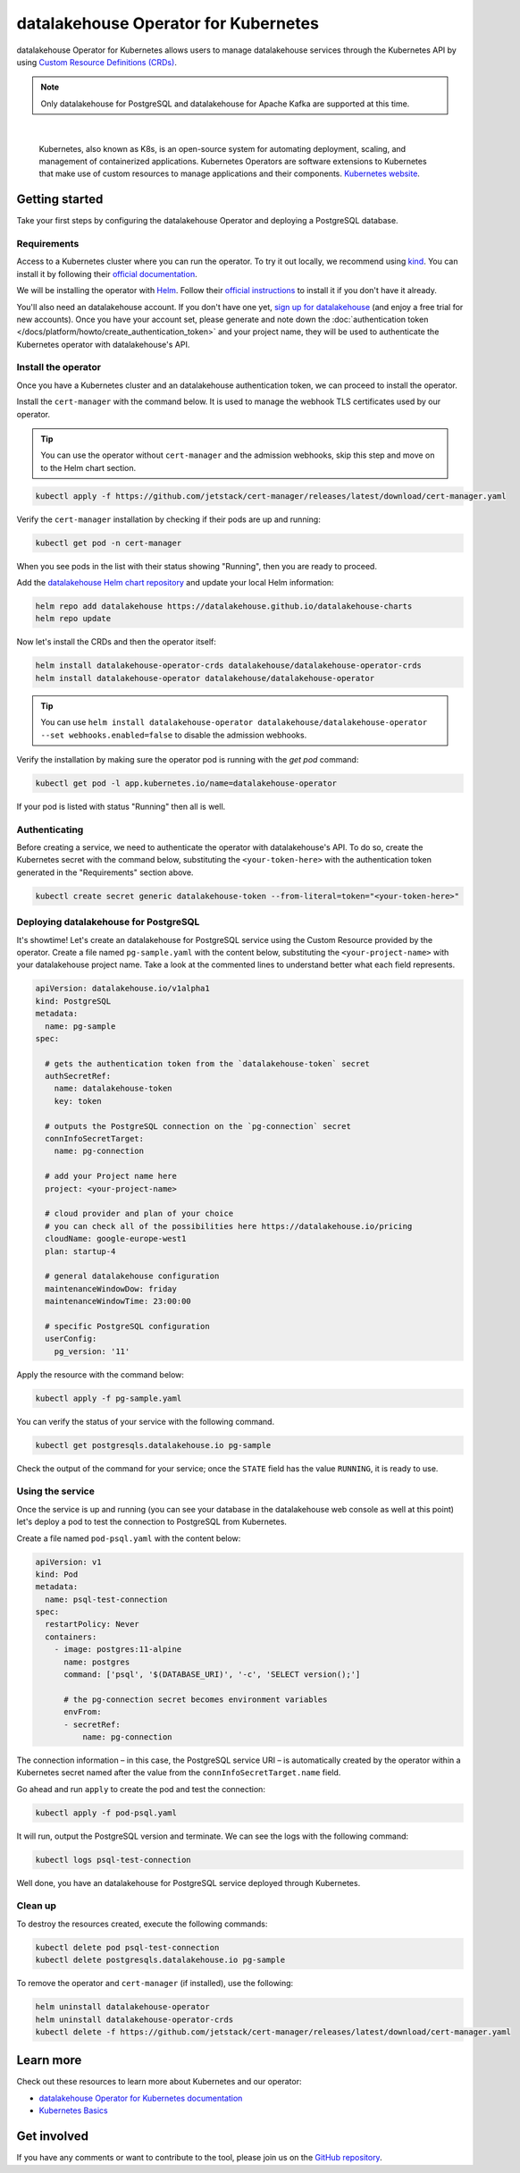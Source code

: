 datalakehouse Operator for Kubernetes
=============================

datalakehouse Operator for Kubernetes allows users to manage datalakehouse services through the Kubernetes API by using `Custom Resource Definitions (CRDs) <https://kubernetes.io/docs/tasks/extend-kubernetes/custom-resources/custom-resource-definitions/>`_.

.. note::
    Only datalakehouse for PostgreSQL and datalakehouse for Apache Kafka are supported at this time.


|

    Kubernetes, also known as K8s, is an open-source system for automating deployment, scaling, and management of containerized applications. Kubernetes Operators are software extensions to Kubernetes that make use of custom resources to manage applications and their components. `Kubernetes website <https://kubernetes.io/>`_.

Getting started
---------------

Take your first steps by configuring the datalakehouse Operator and deploying a PostgreSQL database.

Requirements
''''''''''''

Access to a Kubernetes cluster where you can run the operator. To try it out locally, we recommend using `kind <https://kind.sigs.k8s.io/>`_. You can install it by following their `official documentation <https://kind.sigs.k8s.io/docs/user/quick-start/#installation>`_.

We will be installing the operator with `Helm <https://helm.sh/>`_. Follow their `official instructions <https://helm.sh/docs/intro/install/>`_ to install it if you don't have it already.

You'll also need an datalakehouse account. If you don't have one yet, `sign up for datalakehouse <https://console.datalakehouse.io/signup?utm_source=docs&utm_campaign=k8s-operator&utm_content=post>`_ (and enjoy a free trial for new accounts). Once you have your account set, please generate and note down the :doc:`authentication token </docs/platform/howto/create_authentication_token>` and your project name, they will be used to authenticate the Kubernetes operator with datalakehouse's API.

Install the operator
''''''''''''''''''''

Once you have a Kubernetes cluster and an datalakehouse authentication token, we can proceed to install the operator.

Install the ``cert-manager`` with the command below. It is used to manage the webhook TLS certificates used by our operator.

.. Tip::

    You can use the operator without ``cert-manager`` and the admission webhooks, skip this step and move on to the Helm chart section.

.. code:: bash

    kubectl apply -f https://github.com/jetstack/cert-manager/releases/latest/download/cert-manager.yaml

Verify the ``cert-manager`` installation by checking if their pods are up and running:

.. code:: bash

    kubectl get pod -n cert-manager

When you see pods in the list with their status showing "Running", then you are ready to proceed.

Add the `datalakehouse Helm chart repository <https://github.com/datalakehouse/datalakehouse-charts/>`_ and update your local Helm information:

.. code:: bash

  helm repo add datalakehouse https://datalakehouse.github.io/datalakehouse-charts
  helm repo update

Now let's install the CRDs and then the operator itself:

.. code:: bash

    helm install datalakehouse-operator-crds datalakehouse/datalakehouse-operator-crds
    helm install datalakehouse-operator datalakehouse/datalakehouse-operator

.. Tip::
    You can use ``helm install datalakehouse-operator datalakehouse/datalakehouse-operator --set webhooks.enabled=false`` to disable the admission webhooks.

Verify the installation by making sure the operator pod is running with the `get pod` command:

.. code:: bash

    kubectl get pod -l app.kubernetes.io/name=datalakehouse-operator

If your pod is listed with status "Running" then all is well.

Authenticating
''''''''''''''
Before creating a service, we need to authenticate the operator with datalakehouse's API. To do so, create the Kubernetes secret with the command below, substituting the ``<your-token-here>`` with the authentication token generated in the "Requirements" section above.

.. code:: bash

    kubectl create secret generic datalakehouse-token --from-literal=token="<your-token-here>"

Deploying datalakehouse for PostgreSQL
''''''''''''''''''''''''''''''

It's showtime! Let's create an datalakehouse for PostgreSQL service using the Custom Resource provided by the operator. Create a file named ``pg-sample.yaml`` with the content below, substituting the ``<your-project-name>`` with your datalakehouse project name. Take a look at the commented lines to understand better what each field represents.

.. code:: yaml

    apiVersion: datalakehouse.io/v1alpha1
    kind: PostgreSQL
    metadata:
      name: pg-sample
    spec:
    
      # gets the authentication token from the `datalakehouse-token` secret
      authSecretRef:
        name: datalakehouse-token
        key: token
    
      # outputs the PostgreSQL connection on the `pg-connection` secret
      connInfoSecretTarget:
        name: pg-connection
    
      # add your Project name here
      project: <your-project-name> 
    
      # cloud provider and plan of your choice
      # you can check all of the possibilities here https://datalakehouse.io/pricing
      cloudName: google-europe-west1
      plan: startup-4
    
      # general datalakehouse configuration
      maintenanceWindowDow: friday
      maintenanceWindowTime: 23:00:00
    
      # specific PostgreSQL configuration
      userConfig:
        pg_version: '11'

Apply the resource with the command below:

.. code:: bash

    kubectl apply -f pg-sample.yaml

You can verify the status of your service with the following command.

.. code:: bash

    kubectl get postgresqls.datalakehouse.io pg-sample

Check the output of the command for your service; once the ``STATE`` field has the value ``RUNNING``, it is ready to use. 


Using the service
'''''''''''''''''

Once the service is up and running (you can see your database in the datalakehouse web console as well at this point) let's deploy a pod to test the connection to PostgreSQL from Kubernetes.

Create a file named ``pod-psql.yaml`` with the content below:

.. code:: yaml

    apiVersion: v1
    kind: Pod
    metadata:
      name: psql-test-connection
    spec:
      restartPolicy: Never
      containers:
        - image: postgres:11-alpine
          name: postgres
          command: ['psql', '$(DATABASE_URI)', '-c', 'SELECT version();']
          
          # the pg-connection secret becomes environment variables 
          envFrom:
          - secretRef:
              name: pg-connection

The connection information – in this case, the PostgreSQL service URI – is automatically created by the operator within a Kubernetes secret named after the value from the ``connInfoSecretTarget.name`` field.

Go ahead and run ``apply`` to create the pod and test the connection:

.. code:: bash

    kubectl apply -f pod-psql.yaml

It will run, output the PostgreSQL version and terminate. We can see the logs with the following command:

.. code:: bash

    kubectl logs psql-test-connection

Well done, you have an datalakehouse for PostgreSQL service deployed through Kubernetes.

Clean up
''''''''

To destroy the resources created, execute the following commands:

.. code:: bash

    kubectl delete pod psql-test-connection
    kubectl delete postgresqls.datalakehouse.io pg-sample

To remove the operator and ``cert-manager`` (if installed), use the following:

.. code:: bash

    helm uninstall datalakehouse-operator
    helm uninstall datalakehouse-operator-crds
    kubectl delete -f https://github.com/jetstack/cert-manager/releases/latest/download/cert-manager.yaml

Learn more
----------

Check out these resources to learn more about Kubernetes and our operator:

* `datalakehouse Operator for Kubernetes documentation <https://datalakehouse.github.io/datalakehouse-operator>`_
* `Kubernetes Basics <https://kubernetes.io/docs/tutorials/kubernetes-basics/>`_

Get involved
------------

If you have any comments or want to contribute to the tool, please join us on the `GitHub repository <https://github.com/datalakehouse/datalakehouse-operator>`_.
